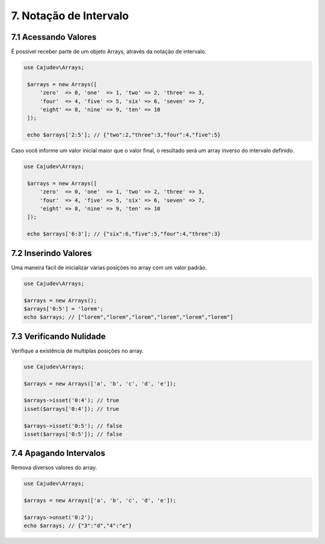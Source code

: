 =======================
7. Notação de Intervalo
=======================

7.1 Acessando Valores
---------------------

É possível receber parte de um objeto Arrays, através da notação de intervalo.

.. code:: php

   use Cajudev\Arrays;

    $arrays = new Arrays([
        'zero'  => 0, 'one'  => 1, 'two' => 2, 'three' => 3,
        'four'  => 4, 'five' => 5, 'six' => 6, 'seven' => 7,
        'eight' => 8, 'nine' => 9, 'ten' => 10
    ]);

    echo $arrays['2:5']; // {"two":2,"three":3,"four":4,"five":5}

Caso você informe um valor inicial maior que o valor final, o resultado será
um array inverso do intervalo definido. 

.. code:: php

   use Cajudev\Arrays;

    $arrays = new Arrays([
        'zero'  => 0, 'one'  => 1, 'two' => 2, 'three' => 3,
        'four'  => 4, 'five' => 5, 'six' => 6, 'seven' => 7,
        'eight' => 8, 'nine' => 9, 'ten' => 10
    ]);

    echo $arrays['6:3']; // {"six":6,"five":5,"four":4,"three":3}
    

7.2 Inserindo Valores
---------------------

Uma maneira fácil de inicializar várias posições no array com um valor padrão.

.. code:: php

   use Cajudev\Arrays;

   $arrays = new Arrays();
   $arrays['0:5'] = 'lorem';
   echo $arrays; // ["lorem","lorem","lorem","lorem","lorem","lorem"]

7.3 Verificando Nulidade
------------------------

Verifique a existência de multiplas posições no array.

.. code:: php

   use Cajudev\Arrays;

   $arrays = new Arrays(['a', 'b', 'c', 'd', 'e']);

   $arrays->isset('0:4'); // true
   isset($arrays['0:4']); // true

   $arrays->isset('0:5'); // false
   isset($arrays['0:5']); // false

7.4 Apagando Intervalos
-----------------------

Remova diversos valores do array.

.. code:: php

   use Cajudev\Arrays;

   $arrays = new Arrays(['a', 'b', 'c', 'd', 'e']);

   $arrays->unset('0:2');
   echo $arrays; // {"3":"d","4":"e"}